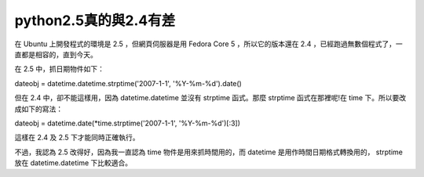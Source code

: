 python2.5真的與2.4有差
================================================================================

在 Ubuntu 上開發程式的環境是 2.5 ，但網頁伺服器是用 Fedora Core 5 ，所以它的版本還在 2.4
，已經跑過無數個程式了，一直都是相容的，直到今天。

在 2.5 中，抓日期物件如下：

dateobj = datetime.datetime.strptime('2007-1-1', '%Y-%m-%d').date()

但在 2.4 中，卻不能這樣用，因為 datetime.datetime 並沒有 strptime 函式。那麼 strptime 函式在那裡呢!在
time 下。所以要改成如下的寫法：

dateobj = datetime.date(*time.strptime('2007-1-1', '%Y-%m-%d')[:3])

這樣在 2.4 及 2.5 下才能同時正確執行。

不過，我認為 2.5 改得好，因為我一直認為 time 物件是用來抓時間用的，而 datetime 是用作時間日期格式轉換用的， strptime 放在
datetime.datetime 下比較適合。

.. author:: default
.. categories:: chinese
.. tags:: python25, linux, fedora, ubuntu
.. comments::